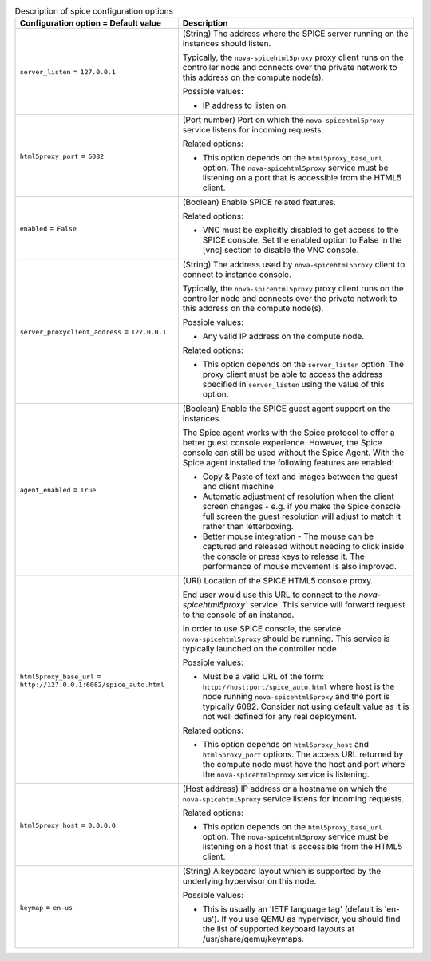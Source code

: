 ..
    Warning: Do not edit this file. It is automatically generated from the
    software project's code and your changes will be overwritten.

    The tool to generate this file lives in openstack-doc-tools repository.

    Please make any changes needed in the code, then run the
    autogenerate-config-doc tool from the openstack-doc-tools repository, or
    ask for help on the documentation mailing list, IRC channel or meeting.

.. _nova-spice:

.. list-table:: Description of spice configuration options
   :header-rows: 1
   :class: config-ref-table

   * - Configuration option = Default value
     - Description

   * - ``server_listen`` = ``127.0.0.1``

     - (String) The address where the SPICE server running on the instances should listen.

       Typically, the ``nova-spicehtml5proxy`` proxy client runs on the controller node and connects over the private network to this address on the compute node(s).

       Possible values:

       * IP address to listen on.

   * - ``html5proxy_port`` = ``6082``

     - (Port number) Port on which the ``nova-spicehtml5proxy`` service listens for incoming requests.

       Related options:

       * This option depends on the ``html5proxy_base_url`` option. The ``nova-spicehtml5proxy`` service must be listening on a port that is accessible from the HTML5 client.

   * - ``enabled`` = ``False``

     - (Boolean) Enable SPICE related features.

       Related options:

       * VNC must be explicitly disabled to get access to the SPICE console. Set the enabled option to False in the [vnc] section to disable the VNC console.

   * - ``server_proxyclient_address`` = ``127.0.0.1``

     - (String) The address used by ``nova-spicehtml5proxy`` client to connect to instance console.

       Typically, the ``nova-spicehtml5proxy`` proxy client runs on the controller node and connects over the private network to this address on the compute node(s).

       Possible values:

       * Any valid IP address on the compute node.

       Related options:

       * This option depends on the ``server_listen`` option. The proxy client must be able to access the address specified in ``server_listen`` using the value of this option.

   * - ``agent_enabled`` = ``True``

     - (Boolean) Enable the SPICE guest agent support on the instances.

       The Spice agent works with the Spice protocol to offer a better guest console experience. However, the Spice console can still be used without the Spice Agent. With the Spice agent installed the following features are enabled:

       * Copy & Paste of text and images between the guest and client machine

       * Automatic adjustment of resolution when the client screen changes - e.g. if you make the Spice console full screen the guest resolution will adjust to match it rather than letterboxing.

       * Better mouse integration - The mouse can be captured and released without needing to click inside the console or press keys to release it. The performance of mouse movement is also improved.

   * - ``html5proxy_base_url`` = ``http://127.0.0.1:6082/spice_auto.html``

     - (URI) Location of the SPICE HTML5 console proxy.

       End user would use this URL to connect to the `nova-spicehtml5proxy`` service. This service will forward request to the console of an instance.

       In order to use SPICE console, the service ``nova-spicehtml5proxy`` should be running. This service is typically launched on the controller node.

       Possible values:

       * Must be a valid URL of the form: ``http://host:port/spice_auto.html`` where host is the node running ``nova-spicehtml5proxy`` and the port is typically 6082. Consider not using default value as it is not well defined for any real deployment.

       Related options:

       * This option depends on ``html5proxy_host`` and ``html5proxy_port`` options. The access URL returned by the compute node must have the host and port where the ``nova-spicehtml5proxy`` service is listening.

   * - ``html5proxy_host`` = ``0.0.0.0``

     - (Host address) IP address or a hostname on which the ``nova-spicehtml5proxy`` service listens for incoming requests.

       Related options:

       * This option depends on the ``html5proxy_base_url`` option. The ``nova-spicehtml5proxy`` service must be listening on a host that is accessible from the HTML5 client.

   * - ``keymap`` = ``en-us``

     - (String) A keyboard layout which is supported by the underlying hypervisor on this node.

       Possible values:

       * This is usually an 'IETF language tag' (default is 'en-us'). If you use QEMU as hypervisor, you should find the list of supported keyboard layouts at /usr/share/qemu/keymaps.
